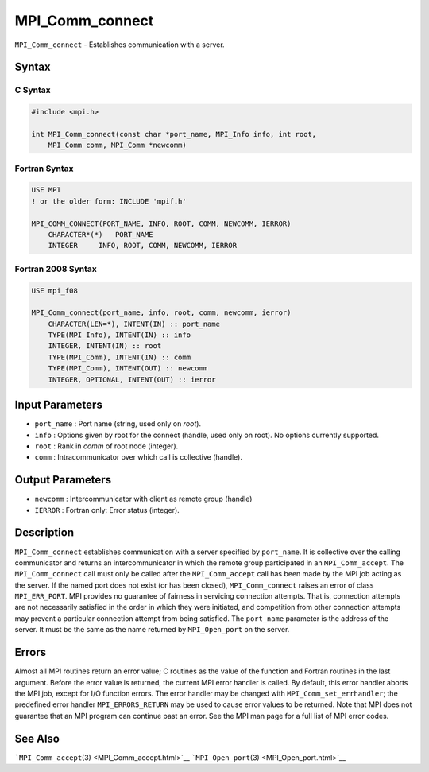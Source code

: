 MPI_Comm_connect
~~~~~~~~~~~~~~~~

``MPI_Comm_connect`` - Establishes communication with a server.

Syntax
======

C Syntax
--------

.. code:: c

   #include <mpi.h>

   int MPI_Comm_connect(const char *port_name, MPI_Info info, int root,
       MPI_Comm comm, MPI_Comm *newcomm)

Fortran Syntax
--------------

.. code:: fortran

   USE MPI
   ! or the older form: INCLUDE 'mpif.h'

   MPI_COMM_CONNECT(PORT_NAME, INFO, ROOT, COMM, NEWCOMM, IERROR)
       CHARACTER*(*)   PORT_NAME
       INTEGER     INFO, ROOT, COMM, NEWCOMM, IERROR

Fortran 2008 Syntax
-------------------

.. code:: fortran

   USE mpi_f08

   MPI_Comm_connect(port_name, info, root, comm, newcomm, ierror)
       CHARACTER(LEN=*), INTENT(IN) :: port_name
       TYPE(MPI_Info), INTENT(IN) :: info
       INTEGER, INTENT(IN) :: root
       TYPE(MPI_Comm), INTENT(IN) :: comm
       TYPE(MPI_Comm), INTENT(OUT) :: newcomm
       INTEGER, OPTIONAL, INTENT(OUT) :: ierror

Input Parameters
================

-  ``port_name`` : Port name (string, used only on *root*).
-  ``info`` : Options given by root for the connect (handle, used only
   on root). No options currently supported.
-  ``root`` : Rank in *comm* of root node (integer).
-  ``comm`` : Intracommunicator over which call is collective (handle).

Output Parameters
=================

-  ``newcomm`` : Intercommunicator with client as remote group (handle)
-  ``IERROR`` : Fortran only: Error status (integer).

Description
===========

``MPI_Comm_connect`` establishes communication with a server specified
by ``port_name``. It is collective over the calling communicator and
returns an intercommunicator in which the remote group participated in
an ``MPI_Comm_accept``. The ``MPI_Comm_connect`` call must only be
called after the ``MPI_Comm_accept`` call has been made by the MPI job
acting as the server. If the named port does not exist (or has been
closed), ``MPI_Comm_connect`` raises an error of class ``MPI_ERR_PORT``.
MPI provides no guarantee of fairness in servicing connection attempts.
That is, connection attempts are not necessarily satisfied in the order
in which they were initiated, and competition from other connection
attempts may prevent a particular connection attempt from being
satisfied. The ``port_name`` parameter is the address of the server. It
must be the same as the name returned by ``MPI_Open_port`` on the
server.

Errors
======

Almost all MPI routines return an error value; C routines as the value
of the function and Fortran routines in the last argument. Before the
error value is returned, the current MPI error handler is called. By
default, this error handler aborts the MPI job, except for I/O function
errors. The error handler may be changed with
``MPI_Comm_set_errhandler``; the predefined error handler
``MPI_ERRORS_RETURN`` may be used to cause error values to be returned.
Note that MPI does not guarantee that an MPI program can continue past
an error. See the MPI man page for a full list of MPI error codes.

See Also
========

```MPI_Comm_accept``\ (3) <MPI_Comm_accept.html>`__
```MPI_Open_port``\ (3) <MPI_Open_port.html>`__
